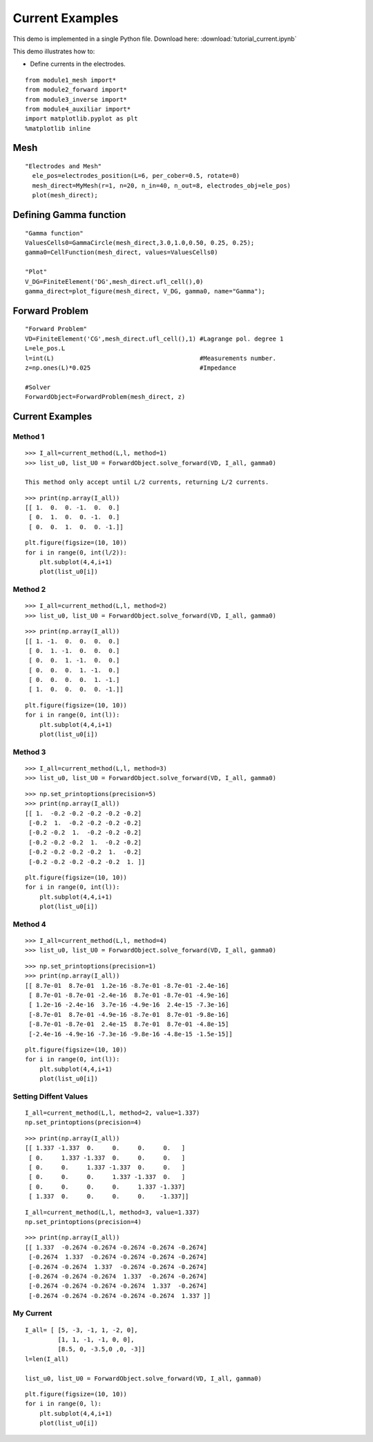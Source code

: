 .. tutorial

Current Examples
=========================================


This demo is implemented in a single Python file. Download here: :download:`tutorial_current.ipynb`

This demo illustrates how to:

* Define currents in the electrodes.

::

    from module1_mesh import*
    from module2_forward import*
    from module3_inverse import*
    from module4_auxiliar import*
    import matplotlib.pyplot as plt
    %matplotlib inline


Mesh
**********************

::

  "Electrodes and Mesh"
    ele_pos=electrodes_position(L=6, per_cober=0.5, rotate=0)
    mesh_direct=MyMesh(r=1, n=20, n_in=40, n_out=8, electrodes_obj=ele_pos)
    plot(mesh_direct);

.. image:: current/mesh.png
   :scale: 75 %

Defining Gamma function
****************************************

::

    "Gamma function"
    ValuesCells0=GammaCircle(mesh_direct,3.0,1.0,0.50, 0.25, 0.25);
    gamma0=CellFunction(mesh_direct, values=ValuesCells0)

    "Plot"
    V_DG=FiniteElement('DG',mesh_direct.ufl_cell(),0)
    gamma_direct=plot_figure(mesh_direct, V_DG, gamma0, name="Gamma");
    
.. image:: current/gamma.png
   :scale: 75 %


Forward Problem
****************************************

::

    "Forward Problem"
    VD=FiniteElement('CG',mesh_direct.ufl_cell(),1) #Lagrange pol. degree 1
    L=ele_pos.L
    l=int(L)                                        #Measurements number.
    z=np.ones(L)*0.025                              #Impedance

    #Solver
    ForwardObject=ForwardProblem(mesh_direct, z)

Current Examples
****************************************


Method 1
----------------------
::

    >>> I_all=current_method(L,l, method=1)           
    >>> list_u0, list_U0 = ForwardObject.solve_forward(VD, I_all, gamma0)

    This method only accept until L/2 currents, returning L/2 currents.
    
::
    
    >>> print(np.array(I_all))
    [[ 1.  0.  0. -1.  0.  0.]
     [ 0.  1.  0.  0. -1.  0.]
     [ 0.  0.  1.  0.  0. -1.]]
    
::
    
    plt.figure(figsize=(10, 10))
    for i in range(0, int(l/2)):
        plt.subplot(4,4,i+1)
        plot(list_u0[i])

.. image:: current/method1.png
   :scale: 75 %


Method 2
----------------------
::

    >>> I_all=current_method(L,l, method=2)           
    >>> list_u0, list_U0 = ForwardObject.solve_forward(VD, I_all, gamma0)

::
    
    >>> print(np.array(I_all))
    [[ 1. -1.  0.  0.  0.  0.]
     [ 0.  1. -1.  0.  0.  0.]
     [ 0.  0.  1. -1.  0.  0.]
     [ 0.  0.  0.  1. -1.  0.]
     [ 0.  0.  0.  0.  1. -1.]
     [ 1.  0.  0.  0.  0. -1.]]
     
::

    plt.figure(figsize=(10, 10))
    for i in range(0, int(l)):
        plt.subplot(4,4,i+1)
        plot(list_u0[i])

.. image:: current/method2.png
   :scale: 75 %

Method 3
----------------------
::

    >>> I_all=current_method(L,l, method=3)           
    >>> list_u0, list_U0 = ForwardObject.solve_forward(VD, I_all, gamma0)

::

        >>> np.set_printoptions(precision=5)
        >>> print(np.array(I_all))
        [[ 1.  -0.2 -0.2 -0.2 -0.2 -0.2]
         [-0.2  1.  -0.2 -0.2 -0.2 -0.2]
         [-0.2 -0.2  1.  -0.2 -0.2 -0.2]
         [-0.2 -0.2 -0.2  1.  -0.2 -0.2]
         [-0.2 -0.2 -0.2 -0.2  1.  -0.2]
         [-0.2 -0.2 -0.2 -0.2 -0.2  1. ]]

::

        plt.figure(figsize=(10, 10))
        for i in range(0, int(l)):
            plt.subplot(4,4,i+1)
            plot(list_u0[i])

.. image:: current/method3.png
   :scale: 75 %


Method 4
----------------------
::

    >>> I_all=current_method(L,l, method=4)           
    >>> list_u0, list_U0 = ForwardObject.solve_forward(VD, I_all, gamma0)

::

        >>> np.set_printoptions(precision=1)
        >>> print(np.array(I_all))
        [[ 8.7e-01  8.7e-01  1.2e-16 -8.7e-01 -8.7e-01 -2.4e-16]
         [ 8.7e-01 -8.7e-01 -2.4e-16  8.7e-01 -8.7e-01 -4.9e-16]
         [ 1.2e-16 -2.4e-16  3.7e-16 -4.9e-16  2.4e-15 -7.3e-16]
         [-8.7e-01  8.7e-01 -4.9e-16 -8.7e-01  8.7e-01 -9.8e-16]
         [-8.7e-01 -8.7e-01  2.4e-15  8.7e-01  8.7e-01 -4.8e-15]
         [-2.4e-16 -4.9e-16 -7.3e-16 -9.8e-16 -4.8e-15 -1.5e-15]]

::

        plt.figure(figsize=(10, 10))
        for i in range(0, int(l)):
            plt.subplot(4,4,i+1)
            plot(list_u0[i])

.. image:: current/method4.png
   :scale: 75 %
   

Setting Diffent Values
----------------------
::

    I_all=current_method(L,l, method=2, value=1.337)
    np.set_printoptions(precision=4)

::

    >>> print(np.array(I_all))
    [[ 1.337 -1.337  0.     0.     0.     0.   ]
     [ 0.     1.337 -1.337  0.     0.     0.   ]
     [ 0.     0.     1.337 -1.337  0.     0.   ]
     [ 0.     0.     0.     1.337 -1.337  0.   ]
     [ 0.     0.     0.     0.     1.337 -1.337]
     [ 1.337  0.     0.     0.     0.    -1.337]]

::

    I_all=current_method(L,l, method=3, value=1.337)
    np.set_printoptions(precision=4)

::

    >>> print(np.array(I_all))
    [[ 1.337  -0.2674 -0.2674 -0.2674 -0.2674 -0.2674]
     [-0.2674  1.337  -0.2674 -0.2674 -0.2674 -0.2674]
     [-0.2674 -0.2674  1.337  -0.2674 -0.2674 -0.2674]
     [-0.2674 -0.2674 -0.2674  1.337  -0.2674 -0.2674]
     [-0.2674 -0.2674 -0.2674 -0.2674  1.337  -0.2674]
     [-0.2674 -0.2674 -0.2674 -0.2674 -0.2674  1.337 ]]



My Current
----------------------
::

    I_all= [ [5, -3, -1, 1, -2, 0],
             [1, 1, -1, -1, 0, 0],
             [8.5, 0, -3.5,0 ,0, -3]]
    l=len(I_all)

    list_u0, list_U0 = ForwardObject.solve_forward(VD, I_all, gamma0)
    
::
    
    plt.figure(figsize=(10, 10))
    for i in range(0, l):
        plt.subplot(4,4,i+1)
        plot(list_u0[i])

.. image:: current/mycurrent.png
   :scale: 75 %
